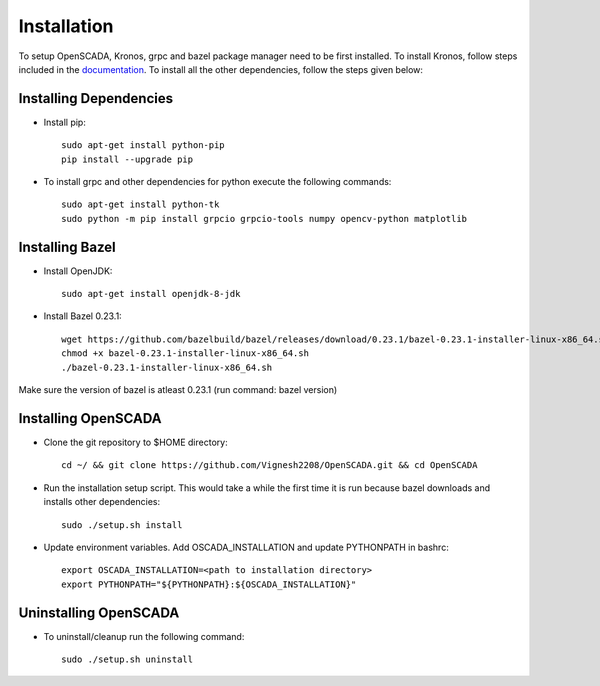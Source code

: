 Installation
============

To setup OpenSCADA, Kronos, grpc and bazel package manager need to be first installed. To install Kronos, follow steps included in the `documentation <https://github.com/Vignesh2208/Kronos>`_. To install all the other dependencies, follow the steps given below:

Installing Dependencies
^^^^^^^^^^^^^^^^^^^^^^^
* Install pip::

	sudo apt-get install python-pip
        pip install --upgrade pip

* To install grpc and other dependencies for python execute the following commands::

	sudo apt-get install python-tk
	sudo python -m pip install grpcio grpcio-tools numpy opencv-python matplotlib

Installing Bazel
^^^^^^^^^^^^^^^^

* Install OpenJDK::

	sudo apt-get install openjdk-8-jdk

* Install Bazel 0.23.1::

	wget https://github.com/bazelbuild/bazel/releases/download/0.23.1/bazel-0.23.1-installer-linux-x86_64.sh
	chmod +x bazel-0.23.1-installer-linux-x86_64.sh
	./bazel-0.23.1-installer-linux-x86_64.sh
	

Make sure the version of bazel is atleast 0.23.1 (run command: bazel version)

Installing OpenSCADA
^^^^^^^^^^^^^^^^^^^^

* Clone the git repository to $HOME directory::

	cd ~/ && git clone https://github.com/Vignesh2208/OpenSCADA.git && cd OpenSCADA

* Run the installation setup script. This would take a while the first time it is run because bazel downloads and installs other dependencies::

	sudo ./setup.sh install

* Update environment variables. Add OSCADA_INSTALLATION and update PYTHONPATH in bashrc::

	export OSCADA_INSTALLATION=<path to installation directory>
	export PYTHONPATH="${PYTHONPATH}:${OSCADA_INSTALLATION}"

Uninstalling OpenSCADA
^^^^^^^^^^^^^^^^^^^^^^

* To uninstall/cleanup run the following command::

	sudo ./setup.sh uninstall
	
